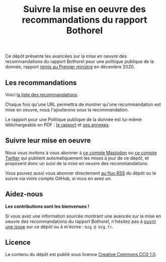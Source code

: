 #+title: Suivre la mise en oeuvre des recommandations du rapport Bothorel

Ce dépôt présente les avancées sur la mise en oeuvre des
recommandations du rapport Bothorel pour une politique publique de la
donnée, rapport [[https://www.gouvernement.fr/remise-du-rapport-sur-la-politique-publique-de-la-donnee-des-algorithmes-et-des-codes-sources][remis au Premier ministre]] en décembre 2020.

** Les recommandations

Voici [[file:recommandations.org][la liste des recommandations]].

Chaque fois qu'une URL permettra de montrer qu'une recommandation est
mise en oeuvre, nous l'ajouterons sous la recommandation.

Le rapport pour une Politique publique de la donnée est lui-même
téléchargeable en PDF : [[https://www.gouvernement.fr/sites/default/files/contenu/piece-jointe/2020/12/rapport_-_pour_une_politique_publique_de_la_donnee_-_23.12.2020__0.pdf][le rapport]] et [[https://www.gouvernement.fr/sites/default/files/contenu/piece-jointe/2020/12/annexes_-_rapport_-_pour_une_politique_publique_de_la_donnee_-_23.12.2020.pdf][ses annexes]].

** Suivre leur mise en oeuvre

Nous vous invitons à vous abonner à [[https://mamot.fr/@au_numerique][ce compte Mastodon]] ou [[https://twitter.com/au_numerique][ce compte
Twitter]] qui publient automatiquement les mises à jour de ce dépôt, et
proposent donc un suivi de la mise en oeuvre des recommandations.

Vous pouvez aussi vous abonner directement [[https://github.com/bzg/suivi-recommandations-bothorel/commits/main.atom][au flux RSS]] du dépôt ou le
suivre via votre compte GitHub, si vous en avez un.

** Aidez-nous

*Les contributions sont les bienvenues !*

Si vous avez une information sourcée montrant une avancée sur la mise
en oeuvre des recommandations du rapport Bothorel, n'hésitez pas à
[[https://github.com/bzg/suivi-recommandations-bothorel/issues][ouvrir une issue]] sur ce dépôt ou à m'écrire : =bzg @ bzg.fr=.

** Licence

Le contenu du dépôt est publié sous licence [[https://creativecommons.org/publicdomain/zero/1.0/][Creative Commons CC0 1.0]].

